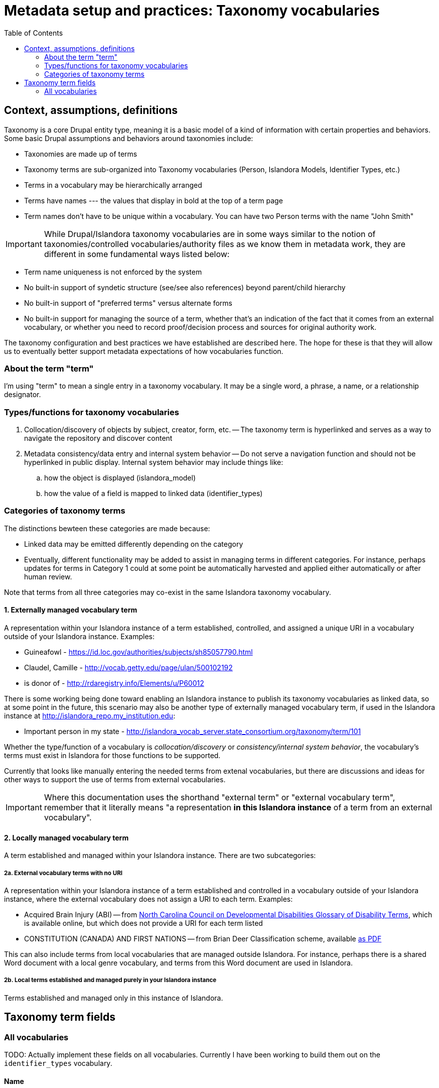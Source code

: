 :toc:
:toc-placement!:

= Metadata setup and practices: Taxonomy vocabularies

toc::[]

== Context, assumptions, definitions

Taxonomy is a core Drupal entity type, meaning it is a basic model of a kind of information with certain properties and behaviors. Some basic Drupal assumptions and behaviors around taxonomies include:

* Taxonomies are made up of terms
* Taxonomy terms are sub-organized into Taxonomy vocabularies (Person, Islandora Models, Identifier Types, etc.)
* Terms in a vocabulary may be hierarchically arranged
* Terms have names --- the values that display in bold at the top of a term page
* Term names don't have to be unique within a vocabulary. You can have two Person terms with the name "John Smith"

IMPORTANT: While Drupal/Islandora taxonomy vocabularies are in some ways similar to the notion of taxonomies/controlled vocabularies/authority files as we know them in metadata work, they are different in some fundamental ways listed below:

* Term name uniqueness is not enforced by the system
* No built-in support of syndetic structure (see/see also references) beyond parent/child hierarchy
* No built-in support of "preferred terms" versus alternate forms
* No built-in support for managing the source of a term, whether that's an indication of the fact that it comes from an external vocabulary, or whether you need to record proof/decision process and sources for original authority work.

The taxonomy configuration and best practices we have established are described here. The hope for these is that they will allow us to eventually better support metadata expectations of how vocabularies function. 

=== About the term "term"

I'm using "term" to mean a single entry in a taxonomy vocabulary. It may be a single word, a phrase, a name, or a relationship designator. 

=== Types/functions for taxonomy vocabularies

. Collocation/discovery of objects by subject, creator, form, etc. -- The taxonomy term is hyperlinked and serves as a way to navigate the repository and discover content
. Metadata consistency/data entry and internal system behavior -- Do not serve a navigation function and should not be hyperlinked in public display. Internal system behavior may include things like:
.. how the object is displayed (islandora_model)
.. how the value of a field is mapped to linked data (identifier_types)

=== Categories of taxonomy terms

The distinctions bewteen these categories are made because:

* Linked data may be emitted differently depending on the category
* Eventually, different functionality may be added to assist in managing terms in different categories. For instance, perhaps updates for terms in Category 1 could at some point be automatically harvested and applied either automatically or after human review.

Note that terms from all three categories may co-exist in the same Islandora taxonomy vocabulary.

==== 1. Externally managed vocabulary term

A representation within your Islandora instance of a term established, controlled, and assigned a unique URI in a vocabulary outside of your Islandora instance. Examples:

* Guineafowl - https://id.loc.gov/authorities/subjects/sh85057790.html
* Claudel, Camille - http://vocab.getty.edu/page/ulan/500102192
* is donor of - http://rdaregistry.info/Elements/u/P60012

There is some working being done toward enabling an Islandora instance to publish its taxonomy vocabularies as linked data, so at some point in the future, this scenario may also be another type of externally managed vocabulary term, if used in the Islandora instance at http://islandora_repo.my_institution.edu:

* Important person in my state - http://islandora_vocab_server.state_consortium.org/taxonomy/term/101

Whether the type/function of a vocabulary is _collocation/discovery_ or _consistency/internal system behavior_, the vocabulary's terms must exist in Islandora for those functions to be supported.

Currently that looks like manually entering the needed terms from extenal vocabularies, but there are discussions and ideas for other ways to support the use of terms from external vocabularies. 

IMPORTANT: Where this documentation uses the shorthand "external term" or "external vocabulary term", remember that it literally means "a representation **in this Islandora instance** of a term from an external vocabulary".

==== 2. Locally managed vocabulary term

A term established and managed within your Islandora instance. There are two subcategories:

===== 2a. External vocabulary terms with no URI

A representation within your Islandora instance of a term established and controlled in a vocabulary outside of your Islandora instance, where the external vocabulary does not assign a URI to each term. Examples:

- Acquired Brain Injury (ABI) -- from https://nccdd.org/welcome/glossary-and-terms/category/glossary-of-disability-terms.html[North Carolina Council on Developmental Disabilities Glossary of Disability Terms], which is available online, but which does not provide a URI for each term listed
- CONSTITUTION (CANADA) AND FIRST NATIONS -- from Brian Deer Classification scheme, available https://xwi7xwa-library-10nov2016.sites.olt.ubc.ca/files/2019/06/Xwi7xwa-Classification-ver-04March2013P.pdf[as PDF]

This can also include terms from local vocabularies that are managed outside Islandora. For instance, perhaps there is a shared Word document with a local genre vocabulary, and terms from this Word document are used in Islandora.

===== 2b. Local terms established and managed purely in your Islandora instance

Terms established and managed only in this instance of Islandora.


== Taxonomy term fields
=== All vocabularies

TODO: Actually implement these fields on all vocabularies. Currently I have been working to build them out on the `identifier_types` vocabulary.

==== Name
Defined by Core Drupal

Plain text, limited to 255 characters.

The primary value used to display the term within Islandora. 

==== Description
Defined by Core Drupal

Plain text or HTML

Shown on the taxonomy term page. Use as an optional scope note or explanation of term meaning or usage

==== Term URI
Defined by LYRASIS

Should be populated only for terms in Category 1, and should always be populated for terms in Category 1

CAUTION:  The above is not required/validated by the system, which does not make a distinction between the term categories

Indicates the URI for the term in its original external vocabulary

Used as predicate in linked data emitted by Islandora if the term is used as a type value on a node description field. For instance:

.JSON-LD mapping for identifier_types term used as Identifier type in node description
====
Assuming:

* There is a term in the identifier_types vocabulary with name "ISBN" and field_term_uri_link value of https://schema.org/isbn
* There is a term in the identifier_types vocabulary with name "Digital Object Identifier" and field_term_uri_link value of https://id.loc.gov/vocabulary/identifiers/doi.html
* The Identifier field on a node is an instance of https://github.com/lyrasis/islandora8-metadata/blob/main/field_types/typed_text_short.adoc[`typed_text_short` field type]
* The Identifier field is filled out as follows:
** first occurrence
*** `type`: ISBN (from identifier_types)
*** `value`: 1234567890
** second occurrence
*** `type`: Digital Object Identifier (from identifier_types)
*** `value`: 10.1000/xyz123

The JSON-LD output for the Identifier field value should be:

[source,javascript]
----
{
  "@graph": [{
    "@id":"https:\/\/default.traefik.me\/node\/15",
    "http://schema.org/isbn":[{"@value":"1234567890"}],
    "http://id.loc.gov/vocabulary/identifiers/doi.html":[{"@value":"10.1000/xyz123"}]
  ]}
}
----
====


